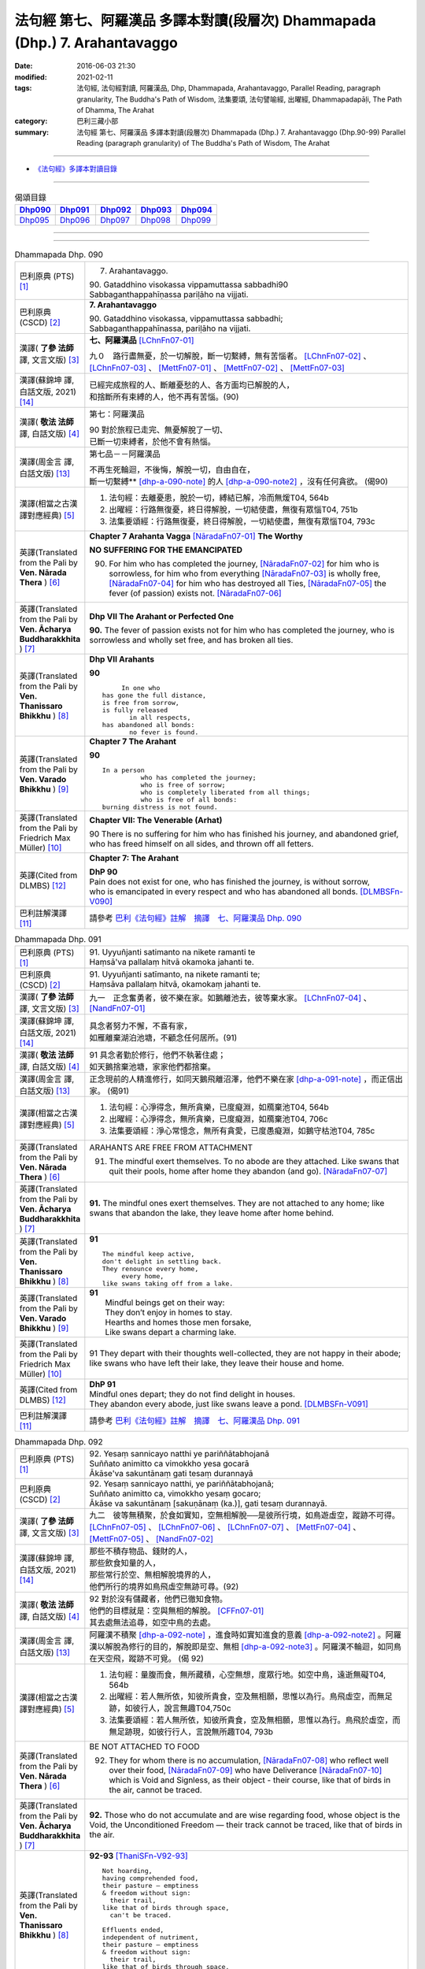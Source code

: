 ===========================================================================
法句經 第七、阿羅漢品 多譯本對讀(段層次) Dhammapada (Dhp.) 7. Arahantavaggo
===========================================================================

:date: 2016-06-03 21:30
:modified: 2021-02-11
:tags: 法句經, 法句經對讀, 阿羅漢品, Dhp, Dhammapada, Arahantavaggo, 
       Parallel Reading, paragraph granularity, The Buddha's Path of Wisdom,
       法集要頌, 法句譬喻經, 出曜經, Dhammapadapāḷi, The Path of Dhamma, The Arahat
:category: 巴利三藏小部
:summary: 法句經 第七、阿羅漢品 多譯本對讀(段層次) Dhammapada (Dhp.) 7. Arahantavaggo
          (Dhp.90-99)
          Parallel Reading (paragraph granularity) of The Buddha's Path of Wisdom, 
          The Arahat

--------------

- `《法句經》多譯本對讀目錄 <{filename}dhp-contrast-reading%zh.rst>`__

--------------

.. list-table:: 偈頌目錄
   :widths: 2 2 2 2 2
   :header-rows: 1

   * - Dhp090_
     - Dhp091_
     - Dhp092_
     - Dhp093_
     - Dhp094_

   * - Dhp095_
     - Dhp096_
     - Dhp097_
     - Dhp098_
     - Dhp099_

--------------

.. raw:: html 

  本對讀包含下列數個版本，請自行勾選欲對讀之版本
  （感恩 <strong><a href="https://siongui.github.io/zh/pages/siong-ui-te.html">Siong-Ui Te 師兄</a></strong>
  提供程式支援）：
  
  <div id="option-contrast-reading"></div>

--------------

.. _Dhp090:

.. list-table:: Dhammapada Dhp. 090
   :widths: 15 75
   :header-rows: 0
   :class: contrast-reading-table

   * - 巴利原典 (PTS) [1]_
     - 7. Arahantavaggo. 
 
       | 90. Gataddhino visokassa vippamuttassa sabbadhi90
       | Sabbaganthappahīṇassa pariḷāho na vijjati.

   * - 巴利原典 (CSCD) [2]_
     - **7. Arahantavaggo**

       | 90. Gataddhino  visokassa, vippamuttassa sabbadhi;
       | Sabbaganthappahīnassa, pariḷāho na vijjati.

   * - 漢譯( **了參 法師** 譯, 文言文版) [3]_
     - **七、阿羅漢品** [LChnFn07-01]_ 

       九０　路行盡無憂，於一切解脫，斷一切繫縛，無有苦惱者。 [LChnFn07-02]_ 、 [LChnFn07-03]_ 、 [MettFn07-01]_ 、 [MettFn07-02]_ 、 [MettFn07-03]_

   * - 漢譯(蘇錦坤 譯, 白話文版, 2021) [14]_
     - | 已經完成旅程的人、斷離憂愁的人、各方面均已解脫的人，
       | 和捨斷所有束縛的人，他不再有苦惱。(90)

   * - 漢譯( **敬法 法師** 譯, 白話文版) [4]_
     - 第七：阿羅漢品

       | 90 對於旅程已走完、無憂解脫了一切、
       | 已斷一切束縛者，於他不會有熱惱。

   * - 漢譯(周金言 譯, 白話文版) [13]_
     - 第七品－－阿羅漢品

       | 不再生死輪迴，不後悔，解脫一切，自由自在，
       | 斷一切繫縛** [dhp-a-090-note]_ 的人 [dhp-a-090-note2]_ ，沒有任何貪欲。 (偈90)

   * - 漢譯(相當之古漢譯對應經典) [5]_
     - 1. 法句經：去離憂患，脫於一切，縛結已解，冷而無煖T04, 564b
       2. 出曜經：行路無復憂，終日得解脫，一切結使盡，無復有眾惱T04, 751b
       3. 法集要頌經：行路無復憂，終日得解脫，一切結使盡，無復有眾惱T04, 793c

   * - 英譯(Translated from the Pali by **Ven. Nārada Thera** ) [6]_
     - **Chapter 7 Arahanta Vagga** [NāradaFn07-01]_  **The Worthy**

       **NO SUFFERING FOR THE EMANCIPATED**

       90. For him who has completed the journey, [NāradaFn07-02]_ for him who is sorrowless, for him who from everything [NāradaFn07-03]_ is wholly free, [NāradaFn07-04]_ for him who has destroyed all Ties, [NāradaFn07-05]_ the fever (of passion) exists not. [NāradaFn07-06]_ 

   * - 英譯(Translated from the Pali by **Ven. Ācharya Buddharakkhita** ) [7]_
     - **Dhp VII The Arahant or Perfected One**

       **90.** The fever of passion exists not for him who has completed the journey, who is sorrowless and wholly set free, and has broken all ties.

   * - 英譯(Translated from the Pali by **Ven. Thanissaro Bhikkhu** ) [8]_
     - **Dhp VII Arahants**

       **90** 
       ::

              In one who
         has gone the full distance,
         is free from sorrow,
         is fully released
                in all respects,
         has abandoned all bonds:
                no fever is found.

   * - 英譯(Translated from the Pali by **Ven. Varado Bhikkhu** ) [9]_
     - **Chapter 7 The Arahant**

       **90** 
       ::

         In a person 
                   who has completed the journey;  
                   who is free of sorrow;  
                   who is completely liberated from all things;  
                   who is free of all bonds: 
         burning distress is not found.
     
   * - 英譯(Translated from the Pali by Friedrich Max Müller) [10]_
     - **Chapter VII: The Venerable (Arhat)**

       90 There is no suffering for him who has finished his journey, and abandoned grief, who has freed himself on all sides, and thrown off all fetters.

   * - 英譯(Cited from DLMBS) [12]_
     - **Chapter 7: The Arahant**

       | **DhP 90** 
       | Pain does not exist for one, who has finished the journey, is without sorrow, 
       | who is emancipated in every respect and who has abandoned all bonds. [DLMBSFn-V090]_

   * - 巴利註解漢譯 [11]_
     - 請參考 `巴利《法句經》註解　摘譯　七、阿羅漢品 Dhp. 090 <{filename}../dhA/dhA-chap07%zh.rst#dhp090>`__

.. _Dhp091:

.. list-table:: Dhammapada Dhp. 091
   :widths: 15 75
   :header-rows: 0
   :class: contrast-reading-table

   * - 巴利原典 (PTS) [1]_
     - | 91. Uyyuñjanti satimanto na nikete ramanti te
       | Haṃsā'va pallalaṃ hitvā okamoka jahanti te. 

   * - 巴利原典 (CSCD) [2]_
     - | 91. Uyyuñjanti  satīmanto, na nikete ramanti te;
       | Haṃsāva pallalaṃ hitvā, okamokaṃ jahanti te.

   * - 漢譯( **了參 法師** 譯, 文言文版) [3]_
     - 九一　正念奮勇者，彼不樂在家。如鵝離池去，彼等棄水家。 [LChnFn07-04]_ 、 [NandFn07-01]_

   * - 漢譯(蘇錦坤 譯, 白話文版, 2021) [14]_
     - | 具念者努力不懈，不喜有家，
       | 如雁離棄湖泊池塘，不顧念任何居所。(91)

   * - 漢譯( **敬法 法師** 譯, 白話文版) [4]_
     - | 91 具念者勤於修行，他們不執著住處；
       | 如天鵝捨棄池塘，家家他們都捨棄。

   * - 漢譯(周金言 譯, 白話文版) [13]_
     - 正念現前的人精進修行，如同天鵝飛離沼澤，他們不樂在家 [dhp-a-091-note]_ ，而正信出家。 (偈91)

   * - 漢譯(相當之古漢譯對應經典) [5]_
     - 1. 法句經：心淨得念，無所貪樂，已度癡淵，如鴈棄池T04, 564b
       2. 出曜經：心淨得念，無所貪樂，已度癡淵，如鴈棄池T04, 706c
       3. 法集要頌經：淨心常憶念，無所有貪愛，已度愚癡淵，如鵝守枯池T04, 785c

   * - 英譯(Translated from the Pali by **Ven. Nārada Thera** ) [6]_
     - ARAHANTS ARE FREE FROM ATTACHMENT
       
       91. The mindful exert themselves. To no abode are they attached. Like swans that quit their pools, home after home they abandon (and go). [NāradaFn07-07]_

   * - 英譯(Translated from the Pali by **Ven. Ācharya Buddharakkhita** ) [7]_
     - **91.** The mindful ones exert themselves. They are not attached to any home; like swans that abandon the lake, they leave home after home behind.

   * - 英譯(Translated from the Pali by **Ven. Thanissaro Bhikkhu** ) [8]_
     - **91** 
       ::

        The mindful keep active,
        don't delight in settling back.
        They renounce every home,
             every home,
        like swans taking off from a lake.

   * - 英譯(Translated from the Pali by **Ven. Varado Bhikkhu** ) [9]_
     - | **91** 
       |  Mindful beings get on their way:  
       |  They don’t enjoy in homes to stay.  
       |  Hearths and homes those men forsake,  
       |  Like swans depart a charming lake.
     
   * - 英譯(Translated from the Pali by Friedrich Max Müller) [10]_
     - 91 They depart with their thoughts well-collected, they are not happy in their abode; like swans who have left their lake, they leave their house and home.

   * - 英譯(Cited from DLMBS) [12]_
     - | **DhP 91** 
       | Mindful ones depart; they do not find delight in houses. 
       | They abandon every abode, just like swans leave a pond. [DLMBSFn-V091]_

   * - 巴利註解漢譯 [11]_
     - 請參考 `巴利《法句經》註解　摘譯　七、阿羅漢品 Dhp. 091 <{filename}../dhA/dhA-chap07%zh.rst#dhp091>`__

.. _Dhp092:

.. list-table:: Dhammapada Dhp. 092
   :widths: 15 75
   :header-rows: 0
   :class: contrast-reading-table

   * - 巴利原典 (PTS) [1]_
     - | 92. Yesaṃ sannicayo natthi ye pariññātabhojanā
       | Suññato animitto ca vimokkho yesa gocarā
       | Ākāse'va sakuntānaṃ gati tesaṃ durannayā 

   * - 巴利原典 (CSCD) [2]_
     - | 92. Yesaṃ  sannicayo natthi, ye pariññātabhojanā;
       | Suññato animitto ca, vimokkho yesaṃ gocaro;
       | Ākāse va sakuntānaṃ [sakuṇānaṃ (ka.)], gati tesaṃ durannayā.

   * - 漢譯( **了參 法師** 譯, 文言文版) [3]_
     - 九二　彼等無積聚，於食如實知，空無相解脫──是彼所行境，如鳥遊虛空，蹤跡不可得。 [LChnFn07-05]_ 、 [LChnFn07-06]_ 、 [LChnFn07-07]_ 、 [MettFn07-04]_ 、 [MettFn07-05]_ 、 [NandFn07-02]_

   * - 漢譯(蘇錦坤 譯, 白話文版, 2021) [14]_
     - | 那些不積存物品、錢財的人，
       | 那些飲食知量的人，
       | 那些常行於空、無相解脫境界的人，
       | 他們所行的境界如鳥飛虛空無跡可尋。(92)

   * - 漢譯( **敬法 法師** 譯, 白話文版) [4]_
     - | 92 對於沒有儲藏者，他們已徹知食物。
       | 他們的目標就是：空與無相的解脫。 [CFFn07-01]_
       | 其去處無法追尋，如空中鳥的去處。

   * - 漢譯(周金言 譯, 白話文版) [13]_
     - 阿羅漢不積聚 [dhp-a-092-note]_ ，進食時如實知進食的意義 [dhp-a-092-note2]_ 。阿羅漢以解脫為修行的目的，解脫即是空、無相 [dhp-a-092-note3]_ 。阿羅漢不輪迴，如同鳥在天空飛，蹤跡不可覓。 (偈 92)

   * - 漢譯(相當之古漢譯對應經典) [5]_
     - 1. 法句經：量腹而食，無所藏積，心空無想，度眾行地。如空中鳥，遠逝無礙T04, 564b
       2. 出曜經：若人無所依，知彼所貴食，空及無相願，思惟以為行。鳥飛虛空，而無足跡，如彼行人，說言無趣T04,750c
       3. 法集要頌經：若人無所依，知彼所貴食，空及無相願，思惟以為行。鳥飛於虛空，而無足跡現，如彼行行人，言說無所趣T04, 793b

   * - 英譯(Translated from the Pali by **Ven. Nārada Thera** ) [6]_
     - BE NOT ATTACHED TO FOOD

       92. They for whom there is no accumulation, [NāradaFn07-08]_ who reflect well over their food, [NāradaFn07-09]_ who have Deliverance [NāradaFn07-10]_ which is Void and Signless, as their object - their course, like that of birds in the air, cannot be traced.

   * - 英譯(Translated from the Pali by **Ven. Ācharya Buddharakkhita** ) [7]_
     - **92.** Those who do not accumulate and are wise regarding food, whose object is the Void, the Unconditioned Freedom — their track cannot be traced, like that of birds in the air.

   * - 英譯(Translated from the Pali by **Ven. Thanissaro Bhikkhu** ) [8]_
     - **92-93** [ThaniSFn-V92-93]_
       ::

        Not hoarding,
        having comprehended food,
        their pasture — emptiness
        & freedom without sign:
          their trail,
        like that of birds through space,
          can't be traced.
        
        Effluents ended,
        independent of nutriment,
        their pasture — emptiness
        & freedom without sign:
          their trail,
        like that of birds through space,
          can't be traced.

   * - 英譯(Translated from the Pali by **Ven. Varado Bhikkhu** ) [9]_
     - | **92** 
       |  Those who hoards of goods don’t keep, 
       |  Who see with wisdom what they eat,  
       |  Who focus on, in meditation,  
       |  Signless void emancipation: 
       |  Unknowable their future state,  
       |  Like birds that through the skies migrate.
     
   * - 英譯(Translated from the Pali by Friedrich Max Müller) [10]_
     - 92 Men who have no riches, who live on recognised food, who have perceived void and unconditioned freedom (Nirvana), their path is difficult to understand, like that of birds in the air.

   * - 英譯(Cited from DLMBS) [12]_
     - | **DhP 92** 
       | Those, who do not accumulate and have well understood food, 
       | whose sphere is the void emancipation without attributes - 
       | their course is difficult to find out - like the course of the birds in the sky. [DLMBSFn-V092]_

   * - 巴利註解漢譯 [11]_
     - 請參考 `巴利《法句經》註解　摘譯　七、阿羅漢品 Dhp. 092 <{filename}../dhA/dhA-chap07%zh.rst#dhp092>`__

.. _Dhp093:

.. list-table:: Dhammapada Dhp. 093
   :widths: 15 75
   :header-rows: 0
   :class: contrast-reading-table

   * - 巴利原典 (PTS) [1]_
     - | 93. Yassāsavā parikkhīṇā āhāre ca anissito
       | Suññato animitto ca vimokkho yassa gocaro
       | Ākāse'va sakuntānaṃ padaṃ tassa durannayaṃ

   * - 巴利原典 (CSCD) [2]_
     - | 93. Yassāsavā  parikkhīṇā, āhāre ca anissito;
       | Suññato animitto ca, vimokkho yassa gocaro;
       | Ākāse va sakuntānaṃ, padaṃ tassa durannayaṃ.

   * - 漢譯( **了參 法師** 譯, 文言文版) [3]_
     - 九三　彼等諸漏盡，亦不貪飲食，空無相解脫──是彼所行境，如鳥遊虛空，蹤跡不可得。 [LChnFn07-08]_ 、 [NandFn07-03]_

   * - 漢譯(蘇錦坤 譯, 白話文版, 2021) [14]_
     - | 那位於食物不貪著的人，
       | 那位諸漏已盡的人，
       | 那位常行於空、無相解脫境界的人，
       | 他所行的境界如鳥飛虛空無跡可尋。(93)

   * - 漢譯( **敬法 法師** 譯, 白話文版) [4]_
     - | 93 對於已滅盡諸漏、不依著於飲食者，
       | 他的目標是解脫，空與無相的解脫。
       | 其行道無法追尋，如空中鳥的行道。

   * - 漢譯(周金言 譯, 白話文版) [13]_
     - 阿羅漢的諸漏已盡，不執著飲食，阿羅漢以解脫為修行的目的，解脫即是空、無相。阿羅漢的行境如鳥飛過天空，無跡可尋。 (偈 93)

   * - 漢譯(相當之古漢譯對應經典) [5]_
     - 1. 法句經：世間習盡，不復仰食，虛心無患，已到脫處，譬如飛鳥，暫下輒逝T04, 564b
       2. 法集要頌經：如鳥飛虛空，而無有所礙，彼人獲無漏，空無相願定。如鳥飛虛空，而無有所礙，行人到彼岸，空無相願定T04, 793c

   * - 英譯(Translated from the Pali by **Ven. Nārada Thera** ) [6]_
     - FREE ARE THE UNDEFILED ONES

       93. He whose corruptions are destroyed, he who is not attached to food, he who has Deliverance, which is Void and Signless, as his object - his path, like that of birds in the air, cannot be traced.

   * - 英譯(Translated from the Pali by **Ven. Ācharya Buddharakkhita** ) [7]_
     - **93.** He whose cankers are destroyed and who is not attached to food, whose object is the Void, the Unconditioned Freedom — his path cannot be traced, like that of birds in the air.

   * - 英譯(Translated from the Pali by **Ven. Thanissaro Bhikkhu** ) [8]_
     - **92-93** [ThaniSFn-V92-93]_
       ::

        Not hoarding,
        having comprehended food,
        their pasture — emptiness
        & freedom without sign:
          their trail,
        like that of birds through space,
          can't be traced.
        
        Effluents ended,
        independent of nutriment,
        their pasture — emptiness
        & freedom without sign:
          their trail,
        like that of birds through space,
          can't be traced.

   * - 英譯(Translated from the Pali by **Ven. Varado Bhikkhu** ) [9]_
     - | **93** 
       |  Those who do not cling to food, 
       |  The taints of whom are all removed, 
       |  Who focus on, in meditation,  
       |  Signless void emancipation: 
       |  Their final path is hard to spy 
       |  As that in space on which birds fly.
     
   * - 英譯(Translated from the Pali by Friedrich Max Müller) [10]_
     - 93 He whose appetites are stilled, who is not absorbed in enjoyment, who has perceived void and unconditioned freedom (Nirvana), his path is difficult to understand, like that of birds in the air.

   * - 英譯(Cited from DLMBS) [12]_
     - | **DhP 93** 
       | Whose taints are completely removed, who is not attached to food, 
       | whose sphere is the void emancipation without attributes - 
       | his course is difficult to find out - like the path of the birds in the sky. [DLMBSFn-V093]_

   * - 巴利註解漢譯 [11]_
     - 請參考 `巴利《法句經》註解　摘譯　七、阿羅漢品 Dhp. 093 <{filename}../dhA/dhA-chap07%zh.rst#dhp093>`__

.. _Dhp094:

.. list-table:: Dhammapada Dhp. 094
   :widths: 15 75
   :header-rows: 0
   :class: contrast-reading-table

   * - 巴利原典 (PTS) [1]_
     - | 94. Yassindriyāni samathaṃ gatāni assā yathā sārathinā sudantā
       | Pahīṇamānassa anāsavassa
       | Devā'pi tassa pihayanti tādino. 

   * - 巴利原典 (CSCD) [2]_
     - | 94. Yassindriyāni samathaṅgatāni [samathaṃ gatāni (sī. pī.)], assā yathā sārathinā sudantā;
       | Pahīnamānassa anāsavassa, devāpi tassa pihayanti tādino.

   * - 漢譯( **了參 法師** 譯, 文言文版) [3]_
     - 九四　彼諸根寂靜，如御者調馬，離我慢無漏，為天人所慕。 [MettFn07-06]_

   * - 漢譯(蘇錦坤 譯, 白話文版, 2021) [14]_
     - | 他的諸根寂靜，如被御者調伏的馬，捨斷我慢、已得漏盡，為天所敬欽羨。(94)

   * - 漢譯( **敬法 法師** 譯, 白話文版) [4]_
     - | 94 他的諸根已達到平靜，就像馴馬師馴服的馬，
       | 他已斷除我慢及無漏，神也喜愛如如不動者。 [CFFn07-02]_

   * - 漢譯(周金言 譯, 白話文版) [13]_
     - 諸根寂靜的人，如善御者馴服的馬匹；沒有我慢和欲漏的人，諸天也仰慕。 (偈 94)

   * - 漢譯(相當之古漢譯對應經典) [5]_
     - 1. 法句經：制根從正，如馬調御，捨憍慢習，為天所敬T04, 564b7
       2. 法句經：從是往定，如馬調御，斷恚無漏，是受天樂T04, 570c
       3. 出曜經：從是住定，如馬調御，斷恚無漏，是受天樂T04, 711b
       4. 法集要頌經：從是得住定，如馬善調御，斷恚獲無漏，如馬能自調，棄惡至平坦，後受生天樂T04, 786c

       | 5. 佛說孛經抄：攝意從正，如馬調御，無憍慢習，天人所敬T17, 732b
       | 6. 大智度論：人守護六情，如好馬善調，如是實智人，諸天所敬視T25, 81b

   * - 英譯(Translated from the Pali by **Ven. Nārada Thera** ) [6]_
     - THE SENSE-CONTROLLED ARE DEAR TO ALL

       94. He whose senses are subdued, like steeds well-trained by a charioteer, he whose pride is destroyed and is free from the corruptions - such a steadfast one even the gods hold dear.

   * - 英譯(Translated from the Pali by **Ven. Ācharya Buddharakkhita** ) [7]_
     - **94.** Even the gods hold dear the wise one, whose senses are subdued like horses well trained by a charioteer, whose pride is destroyed and who is free from the cankers.

   * - 英譯(Translated from the Pali by **Ven. Thanissaro Bhikkhu** ) [8]_
     - **94-96** [ThaniSFn-V94]_ , [ThaniSFn-V95]_
       ::

        He whose senses are steadied
          like stallions
        well-trained by the charioteer,
        his conceit abandoned,
          free of effluent,
          Such:
        even devas adore him.
        
        Like the earth, he doesn't react —
          cultured,
          Such,
        like Indra's pillar,
        like a lake free of mud.
        For him
             — Such —
        there's no traveling on.
        
        Calm is his mind,
        calm his speech
          & his deed:
        one who's released through right knowing,
          pacified,
          Such.

   * - 英譯(Translated from the Pali by **Ven. Varado Bhikkhu** ) [9]_
     - | **94** 
       |  One who has calmed his faculties - like a charioteer his well-trained horses - and who has abandoned the presumption of a ‘me’, and who is free of the asavas, even the devas adore him.
     
   * - 英譯(Translated from the Pali by Friedrich Max Müller) [10]_
     - 94 The gods even envy him whose senses, like horses well broken in by the driver, have been subdued, who is free from pride, and free from appetites.

   * - 英譯(Cited from DLMBS) [12]_
     - | **DhP 94** 
       | Whose senses are quieted, just like horses well tamed by the charioteer, 
       | even the gods do envy such one, who has abandoned pride and is free from taints. [DLMBSFn-V094]_

   * - 巴利註解漢譯 [11]_
     - 請參考 `巴利《法句經》註解　摘譯　七、阿羅漢品 Dhp. 094 <{filename}../dhA/dhA-chap07%zh.rst#dhp094>`__

.. _Dhp095:

.. list-table:: Dhammapada Dhp. 095
   :widths: 15 75
   :header-rows: 0
   :class: contrast-reading-table

   * - 巴利原典 (PTS) [1]_
     - | 95. Paṭhavisamo no virujjhati indakhīlūpamo tādi subbato
       | Rahado'va apetakaddamo saṃsārā na bhavanti tādino. 

   * - 巴利原典 (CSCD) [2]_
     - | 95. Pathavisamo no virujjhati, indakhilupamo [indakhīlūpamo (sī. syā. ka.)] tādi subbato;
       | Rahadova apetakaddamo, saṃsārā na bhavanti tādino.

   * - 漢譯( **了參 法師** 譯, 文言文版) [3]_
     - 九五　彼已無憤恨，猶如於大地，彼虔誠堅固，如因陀揭羅，如無污泥池，是人無輪迴。 [LChnFn07-09]_ 、 [LChnFn07-10]_ 、 [MettFn07-07]_ 、 [MettFn07-08]_

   * - 漢譯(蘇錦坤 譯, 白話文版, 2021) [14]_
     - | 他這樣的賢人，如大地一般不懷敵意，堅固如因陀羅石柱，
       | 如沒有污泥的湖泊，他已不再輪迴生死。(95)

   * - 漢譯( **敬法 法師** 譯, 白話文版) [4]_
     - | 95 如如不動善修者如門柱，他猶如大地不會被激怒，
       | 他就像沒有淤泥的水池，如如不動者不再有輪迴。

   * - 漢譯(周金言 譯, 白話文版) [13]_
     - 阿羅漢猶如大地，耐心具足，若受人刺激，也不憤怒；阿羅漢虔誠堅定，一如因陀揭羅 [dhp-a-095-note]_ ；阿羅漢內心安祥清淨，如無污泥的池塘，不再生死輪迴。 (偈 95)

   * - 漢譯(相當之古漢譯對應經典) [5]_
     - 1. 法句經：不怒如地，不動如山，真人無垢，生死世絕T04, 564b
       2. 法句經：受辱心如地，行忍如門閾，淨如水無垢，生盡無彼受T04, 573c
       3. 出曜經：忍心如地，不動如安，澄如清泉，智者無亂T04, 708b
       4. 法集要頌經：忍心如大地，不動如虛空，聞法喻金剛，獲味免輪迴T04, 785c

       | 5. 瑜伽師地論：智者如空無染污，不動猶如天帝幢，如泛清涼盈滿池，不樂淤泥生死海T30, 382b

   * - 英譯(Translated from the Pali by **Ven. Nārada Thera** ) [6]_
     - LIKE THE EARTH ARAHANTS RESENT NOT

       95. Like the earth a balanced and well-disciplined person resents not. He is comparable to an Indakhīla. [NāradaFn07-11]_ Like a pool unsullied by mud, is he; to such a balanced one [NāradaFn07-12]_ life's wanderings do not arise. [NāradaFn07-13]_

   * - 英譯(Translated from the Pali by **Ven. Ācharya Buddharakkhita** ) [7]_
     - **95.** There is no more worldly existence for the wise one who, like the earth, resents nothing, who is firm as a high pillar and as pure as a deep pool free from mud.

   * - 英譯(Translated from the Pali by **Ven. Thanissaro Bhikkhu** ) [8]_
     - **94-96** [ThaniSFn-V94]_ , [ThaniSFn-V95]_
       ::

        He whose senses are steadied
          like stallions
        well-trained by the charioteer,
        his conceit abandoned,
          free of effluent,
          Such:
        even devas adore him.
        
        Like the earth, he doesn't react —
          cultured,
          Such,
        like Indra's pillar,
        like a lake free of mud.
        For him
             — Such —
        there's no traveling on.
        
        Calm is his mind,
        calm his speech
          & his deed:
        one who's released through right knowing,
          pacified,
          Such.

   * - 英譯(Translated from the Pali by **Ven. Varado Bhikkhu** ) [9]_
     - | **95** 
       |  For someone as hard to offend as the earth, as firm in his spiritual vows as a rock, as free of dirt as a lake, there is no more wandering in samsara.
     
   * - 英譯(Translated from the Pali by Friedrich Max Müller) [10]_
     - 95 Such a one who does his duty is tolerant like the earth, like Indra's bolt; he is like a lake without mud; no new births are in store for him.

   * - 英譯(Cited from DLMBS) [12]_
     - | **DhP 95** 
       | Such a one, who is not obstructed, just like the earth, who is similar to the Indra's stake, who is virtuous, 
       | who is like a lake without mud - for such a one there is no more round of rebirth. [DLMBSFn-V095]_

   * - 巴利註解漢譯 [11]_
     - 請參考 `巴利《法句經》註解　摘譯　七、阿羅漢品 Dhp. 095 <{filename}../dhA/dhA-chap07%zh.rst#dhp095>`__

.. _Dhp096:

.. list-table:: Dhammapada Dhp. 096
   :widths: 15 75
   :header-rows: 0
   :class: contrast-reading-table

   * - 巴利原典 (PTS) [1]_
     - | 96. Santaṃ tassa manaṃ hoti santā vācā ca kamma ca
       | Sammadaññā vimuttassa upasantassa tādino. 

   * - 巴利原典 (CSCD) [2]_
     - | 96. Santaṃ  tassa manaṃ hoti, santā vācā ca kamma ca;
       | Sammadaññā vimuttassa, upasantassa tādino.

   * - 漢譯( **了參 法師** 譯, 文言文版) [3]_
     - 九六　彼人心寂靜，語與業寂靜，正智而解脫，如是得安穩。 [NandFn07-04]_

   * - 漢譯(蘇錦坤 譯, 白話文版, 2021) [14]_
     - | 這樣的依正智而解脫者、寂止者，
       | 他的身口意都已寂靜。(96)

   * - 漢譯( **敬法 法師** 譯, 白話文版) [4]_
     - | 96 透過正慧而解脫、寂靜如如不動者，
       | 他的意是寧靜的，其語與身亦寧靜。

   * - 漢譯(周金言 譯, 白話文版) [13]_
     - 阿羅漢的身口意清淨；阿羅漢智慧具足，究竟解脫，究境寂靜，不受生命中的得失左右。 (偈 96)

   * - 漢譯(相當之古漢譯對應經典) [5]_
     - 1. 法句經：心已休息，言行亦止，從正解脫，寂然歸滅T04, 564b
       2. 法句譬喻經：心已休息，言行亦止，從正解脫，寂然歸滅T04, 588c
       3. 出曜經：息則致歡喜，身口意相應，以得等解脫，比丘息意快。一切諸結盡，無復有塵勞T04, 763a
       4. 法集要頌經：自則致歡喜，身口意相應，以得等解脫，苾芻息意快，一切諸結盡，無復有塵勞T04, 796a

   * - 英譯(Translated from the Pali by **Ven. Nārada Thera** ) [6]_
     - CALM ARE THE PEACEFUL

       96. Calm is his mind, calm is his speech, calm is his action, who, rightly knowing, is wholly freed, [NāradaFn07-14]_ perfectly peaceful, [NāradaFn07-15]_ and equipoised.

   * - 英譯(Translated from the Pali by **Ven. Ācharya Buddharakkhita** ) [7]_
     - **96.** Calm is his thought, calm his speech, and calm his deed, who, truly knowing, is wholly freed, perfectly tranquil and wise.

   * - 英譯(Translated from the Pali by **Ven. Thanissaro Bhikkhu** ) [8]_
     - **94-96** [ThaniSFn-V94]_ , [ThaniSFn-V95]_
       ::

        He whose senses are steadied
          like stallions
        well-trained by the charioteer,
        his conceit abandoned,
          free of effluent,
          Such:
        even devas adore him.
        
        Like the earth, he doesn't react —
          cultured,
          Such,
        like Indra's pillar,
        like a lake free of mud.
        For him
             — Such —
        there's no traveling on.
        
        Calm is his mind,
        calm his speech
          & his deed:
        one who's released through right knowing,
          pacified,
          Such.

   * - 英譯(Translated from the Pali by **Ven. Varado Bhikkhu** ) [9]_
     - **96** 
       ::

         Those who are 
                   peaceful in mind; 
                   peaceful in speech; 
                   peaceful in conduct;  
                   freed through perfect insight:  
         such ones are utterly peaceful.
     
   * - 英譯(Translated from the Pali by Friedrich Max Müller) [10]_
     - 96 His thought is quiet, quiet are his word and deed, when he has obtained freedom by true knowledge, when he has thus become a quiet man.

   * - 英譯(Cited from DLMBS) [12]_
     - | **DhP 96** 
       | Peaceful is his mind; peaceful are his speech and deeds – 
       | of such a one, who is freed by the right knowledge and tranquil. [DLMBSFn-V096]_

   * - 巴利註解漢譯 [11]_
     - 請參考 `巴利《法句經》註解　摘譯　七、阿羅漢品 Dhp. 096 <{filename}../dhA/dhA-chap07%zh.rst#dhp096>`__

.. _Dhp097:

.. list-table:: Dhammapada Dhp. 097
   :widths: 15 75
   :header-rows: 0
   :class: contrast-reading-table

   * - 巴利原典 (PTS) [1]_
     - | 97. Assaddho akataññū ca sandhicchedo ca yo naro
       | Hatāvakāso vantāso sa ve uttamaporiso. 

   * - 巴利原典 (CSCD) [2]_
     - | 97. Assaddho akataññū ca, sandhicchedo ca yo naro;
       | Hatāvakāso vantāso, sa ve uttamaporiso.

   * - 漢譯( **了參 法師** 譯, 文言文版) [3]_
     - 九七　無信知無為，斷繫因永謝，棄捨於貪欲，真實無上士。 [LChnFn07-11]_ 、 [LChnFn07-12]_ 、 [LChnFn07-13]_ 、 [MettFn07-09]_ 、 [MettFn07-10]_ 、 [NandFn07-05]_

   * - 漢譯(蘇錦坤 譯, 白話文版, 2021) [14]_
     - | 不盲信、知涅槃，斷除繫縛、斬斷一切未來有的因、
       | 斷除一切期望的人，他是至高無上的人。(97)

   * - 漢譯( **敬法 法師** 譯, 白話文版) [4]_
     - | 97 不盲信及知無為、斷除了繫縛的人，
       | 不再造業已除欲，他的確是至上人。

   * - 漢譯(周金言 譯, 白話文版) [13]_
     - 阿羅漢自證涅槃而不輕信；阿羅漢不再生死輪迴，不再造業，斷除所有的貪欲；阿羅漢是無上士。 (偈 97)

   * - 漢譯(相當之古漢譯對應經典) [5]_
     - 1. 法句經：棄欲無着，缺三界障，婬意已絕，是謂上人T04, 564b
       2. 法句譬喻經：棄欲無著，缺三界障，婬意已絕，是謂上人T04, 588c
       3. 出曜經：無信無反復，穿牆而盜竊，斷彼希望意，是名為勇士T04,750c
       4. 法集要頌經：無信無反復，穿牆而盜竊，斷彼希望思，是名為勇士T04,793b

       | 5. 集論：不信不知恩，斷密無容處，恒食人所吐，是最上丈夫T31,694a
       | 6. 雜集論：不信不知恩，斷密無容處，恒食人所吐，是最上丈夫T31, 773b
       | 7. 成實論：知不作者，不信者等，是名上人。T32, 245c

   * - 英譯(Translated from the Pali by **Ven. Nārada Thera** ) [6]_
     - NOBLE IS HE WHO IS NOT CREDULOUS

       97. [NāradaFn07-16]_ The man who is not credulous, [NāradaFn07-17]_ who understands the Uncreate [NāradaFn07-18]_ (Nibbāna), who has cut off the links, [NāradaFn07-19]_ who has put an end to occasion [NāradaFn07-20]_ (of good and evil), who has eschewed [NāradaFn07-21]_ all desires, [NāradaFn07-22]_ he indeed, is a supreme man.

   * - 英譯(Translated from the Pali by **Ven. Ācharya Buddharakkhita** ) [7]_
     - **97.** The man who is without blind faith, who knows the Uncreated, who has severed all links, destroyed all causes (for karma, good and evil), and thrown out all desires — he, truly, is the most excellent of men. [BudRkFn-v97]_

   * - 英譯(Translated from the Pali by **Ven. Thanissaro Bhikkhu** ) [8]_
     - **97** [ThaniSFn-V97]_  
       ::

                 The man
             faithless / beyond conviction
          ungrateful / knowing the Unmade
             a burglar / who has severed connections
             who's destroyed   
          his chances / conditions
        who eats vomit: / has disgorged expectations:
             the ultimate person.

   * - 英譯(Translated from the Pali by **Ven. Varado Bhikkhu** ) [9]_
     - **97** 
       ::

         A person  
                   who is not credulous; 
                   who knows the unconditioned;  
                   who has broken all fetters; 
                   who has destroyed the possibility of rebirth; 
                   who has eliminated passion; 
         is the greatest of persons.
     
   * - 英譯(Translated from the Pali by Friedrich Max Müller) [10]_
     - 97 The man who is free from credulity, but knows the uncreated, who has cut all ties, removed all temptations, renounced all desires, he is the greatest of men.

   * - 英譯(Cited from DLMBS) [12]_
     - | **DhP 97** 
       | A man who is not blindly trusting, who knows the Nirvana, who has broken the connections, 
       | who has cut off the opportunities and who has given up all wishes - he is a greatest person indeed. [DLMBSFn-V097]_

   * - 巴利註解漢譯 [11]_
     - 請參考 `巴利《法句經》註解　摘譯　七、阿羅漢品 Dhp. 097 <{filename}../dhA/dhA-chap07%zh.rst#dhp097>`__

.. _Dhp098:

.. list-table:: Dhammapada Dhp. 098
   :widths: 15 75
   :header-rows: 0
   :class: contrast-reading-table

   * - 巴利原典 (PTS) [1]_
     - | 98. Gāme vā yadi vā raññe ninne vā yadi vā thale
       | Yatthārahanto viharanti taṃ bhūviṃ rāmaṇeyyakaṃ.

   * - 巴利原典 (CSCD) [2]_
     - | 98. Gāme vā yadi vāraññe, ninne vā yadi vā thale;
       | Yattha arahanto viharanti, taṃ bhūmirāmaṇeyyakaṃ.

   * - 漢譯( **了參 法師** 譯, 文言文版) [3]_
     - 九八　於村落林間，平地或丘陵，何處有羅漢，彼地即可慶。 [LChnFn07-14]_ 、 [MettFn07-11]_

   * - 漢譯(蘇錦坤 譯, 白話文版, 2021) [14]_
     - | (無論是)在村莊或阿蘭若，在溪谷或高地，
       | 阿羅漢所居之處，總是愉悅可意。(98)

   * - 漢譯( **敬法 法師** 譯, 白話文版) [4]_
     - | 98 在村子或森林裡，在山谷或在山上，
       | 阿羅漢所住之處，其地都令人愉悅。

   * - 漢譯(周金言 譯, 白話文版) [13]_
     - 不管是村落或林間，平地或丘陵，阿羅漢居住的地方，一切安樂。 (偈 98)

   * - 漢譯(相當之古漢譯對應經典) [5]_
     - 1. 法句經：在聚若野，平地高岸，應真所過，莫不蒙祐T04, 564b
       2. 法句譬喻經：若聚若野，平地高岸，應真所過，莫不蒙祐T04, 588c
       3. 出曜經：在林閑靜，高岸平地，應真所過，莫不蒙祐T04, 750a

       | 4. 有部毘奈耶：若村若林中，若高若下處，眾僧居住者，令生愛樂心T23, 666a
       | 5. 有部毘奈耶：若村若林中，若高若下處，僧伽居住者，令生愛樂心T23, 755b

   * - 英譯(Translated from the Pali by **Ven. Nārada Thera** ) [6]_
     - DELIGHTFUL IS THE SPOT WHERE ARAHANTS DWELL

       98. Whether in village or in forest in vale or on hill, [NāradaFn07-23]_ wherever Arahants dwell - delightful, indeed, is that spot. 

   * - 英譯(Translated from the Pali by **Ven. Ācharya Buddharakkhita** ) [7]_
     - **98.** Inspiring, indeed, is that place where Arahants dwell, be it a village, a forest, a vale, or a hill.

   * - 英譯(Translated from the Pali by **Ven. Thanissaro Bhikkhu** ) [8]_
     - **98** 
       ::

        In village or wilds,
        valley, plateau:
        that place is delightful
        where arahants dwell.

   * - 英譯(Translated from the Pali by **Ven. Varado Bhikkhu** ) [9]_
     - | **98** 
       |  Wherever an arahant chooses to stay,  
       |  High on a mountain, or down on the plain, 
       |  Whether in village or quiet forestation,  
       |  Delightful indeed is that lovely location.
     
   * - 英譯(Translated from the Pali by Friedrich Max Müller) [10]_
     - 98 In a hamlet or in a forest, in the deep water or on the dry land, wherever venerable persons (Arhanta) dwell, that place is delightful.

   * - 英譯(Cited from DLMBS) [12]_
     - | **DhP 98** 
       | In the village or in the forest, in the valley or on the hill - 
       | wherever Arahants live, that place is pleasant. [DLMBSFn-V098]_

   * - 巴利註解漢譯 [11]_
     - 請參考 `巴利《法句經》註解　摘譯　七、阿羅漢品 Dhp. 098 <{filename}../dhA/dhA-chap07%zh.rst#dhp098>`__

.. _Dhp099:

.. list-table:: Dhammapada Dhp. 099
   :widths: 15 75
   :header-rows: 0
   :class: contrast-reading-table

   * - 巴利原典 (PTS) [1]_
     - | 99. Ramaṇīyāni araññāni yattha na ramatī jano
       | Vītarāgā ramissanti na te kāmagavesino. 
       | 

       Arahantavaggo sattamo. 

   * - 巴利原典 (CSCD) [2]_
     - | 99. Ramaṇīyāni  araññāni, yattha na ramatī jano;
       | Vītarāgā ramissanti, na te kāmagavesino.
       | 

       **Arahantavaggo sattamo niṭṭhito.**

   * - 漢譯( **了參 法師** 譯, 文言文版) [3]_
     - 九九　林野甚可樂；世人所不樂；彼喜離欲樂，不求諸欲樂。 [NandFn07-06]_

       **阿羅漢品第七竟**

   * - 漢譯(蘇錦坤 譯, 白話文版, 2021) [14]_
     - | 阿蘭若是個快樂的地方，但是眾人卻不以為樂，
       | 而離欲者將會樂居此處，因他們不是尋求貪欲者。(99)

   * - 漢譯( **敬法 法師** 譯, 白話文版) [4]_
     - | 99 森林是令人愉悅之地，凡夫俗子卻不喜愛它；
       | 無欲之人才喜愛森林，因為他們不是尋欲者。
       | 

       **阿羅漢品第七完畢**

   * - 漢譯(周金言 譯, 白話文版) [13]_
     - 林野寂靜處，世人所不愛；阿羅漢遠離欲樂，歡喜安住林野寂靜處。 (偈 99)

   * - 漢譯(相當之古漢譯對應經典) [5]_
     - 1. 法句經：彼樂空閑，眾人不能，快哉無婬，無所欲求T04, 564b
       2. 法句譬喻經：彼樂空閑，眾人不能，快哉無婬，無所欲求T04, 588c
       3. 出曜經：空閑甚可樂，然人不樂彼，無欲常居之，非欲之所處T04,749c
       4. 法集要頌經：空閑甚可樂，然人不樂彼，無欲常居之，非欲之所處T04, 793b

   * - 英譯(Translated from the Pali by **Ven. Nārada Thera** ) [6]_
     - DELIGHTFUL ARE THE FORESTS TO THE PASSIONLESS

       99. Delightful are the forests where worldlings delight not; the passionless [NāradaFn07-24]_ will rejoice (therein), (for) they seek no sensual pleasures.

   * - 英譯(Translated from the Pali by **Ven. Ācharya Buddharakkhita** ) [7]_
     - **99.** Inspiring are the forests in which worldlings find no pleasure. There the passionless will rejoice, for they seek no sensual pleasures.

   * - 英譯(Translated from the Pali by **Ven. Thanissaro Bhikkhu** ) [8]_
     - **99** 
       ::

        Delightful wilds
        where the crowds don't delight,
        those free from passion
          delight,
        for they're not searching
        for sensual pleasures.

   * - 英譯(Translated from the Pali by **Ven. Varado Bhikkhu** ) [9]_
     - | **99** 
       |  Delightful indeed is that wild forestation  
       |  Where commonplace people find no titillation. 
       |  There, passionless men find a quiet delectation,  
       |  For they are not thirsting for sense stimulation.
     
   * - 英譯(Translated from the Pali by Friedrich Max Müller) [10]_
     - 99 Forests are delightful; where the world finds no delight, there the passionless will find delight, for they look not for pleasures.

   * - 英譯(Cited from DLMBS) [12]_
     - | **DhP 99** 
       | Delightful are the forests, where the crowd doesn't find delight. 
       | Those free of passion will find delight there. They are not seeking pleasures. [DLMBSFn-V099]_

   * - 巴利註解漢譯 [11]_
     - 請參考 `巴利《法句經》註解　摘譯　七、阿羅漢品 Dhp. 099 <{filename}../dhA/dhA-chap07%zh.rst#dhp099>`__

--------------

備註：
------

.. [1] 〔註001〕　 `巴利原典 (PTS) Dhammapadapāḷi <Dhp-PTS.html>`__ 乃參考 `Access to Insight <http://www.accesstoinsight.org/>`__ → `Tipitaka <http://www.accesstoinsight.org/tipitaka/index.html>`__ : → `Dhp <http://www.accesstoinsight.org/tipitaka/kn/dhp/index.html>`__ → `{Dhp 1-20} <http://www.accesstoinsight.org/tipitaka/sltp/Dhp_utf8.html#v.1>`__ ( `Dhp <http://www.accesstoinsight.org/tipitaka/sltp/Dhp_utf8.html>`__ ; `Dhp 21-32 <http://www.accesstoinsight.org/tipitaka/sltp/Dhp_utf8.html#v.21>`__ ; `Dhp 33-43 <http://www.accesstoinsight.org/tipitaka/sltp/Dhp_utf8.html#v.33>`__ , etc..）

.. [2] 〔註002〕　 `巴利原典 (CSCD) Dhammapadapāḷi 乃參考 `【國際內觀中心】(Vipassana Meditation <http://www.dhamma.org/>`__ (As Taught By S.N. Goenka in the tradition of Sayagyi U Ba Khin)所發行之《第六次結集》(巴利大藏經) CSCD ( `Chaṭṭha Saṅgāyana <http://www.tipitaka.org/chattha>`__ CD)。網路版原始出處(original)請參考： `The Pāḷi Tipitaka (http://www.tipitaka.org/) <http://www.tipitaka.org/>`__ (請於左邊選單“Tipiṭaka Scripts”中選 `Roman → Web <http://www.tipitaka.org/romn/>`__ → Tipiṭaka (Mūla) → Suttapiṭaka → Khuddakanikāya → Dhammapadapāḷi → `1. Yamakavaggo <http://www.tipitaka.org/romn/cscd/s0502m.mul0.xml>`__ (2. `Appamādavaggo <http://www.tipitaka.org/romn/cscd/s0502m.mul1.xml>`__ , 3. `Cittavaggo <http://www.tipitaka.org/romn/cscd/s0502m.mul2.xml>`__ , etc..)。]

.. [3] 〔註003〕　本譯文請參考： `文言文版 <{filename}../dhp-Ven-L-C/dhp-Ven-L-C%zh.rst>`__ ( **了參 法師** 譯，台北市：圓明出版社，1991。) 另參： 

       一、 Dhammapada 法句經(中英對照) -- English translated by **Ven. Ācharya Buddharakkhita** ; Chinese translated by Yeh chun(葉均); Chinese commented by **Ven. Bhikkhu Metta(明法比丘)** 〔 **Ven. Ācharya Buddharakkhita** ( **佛護 尊者** ) 英譯; **了參 法師(葉均)** 譯; **明法比丘** 註（增加許多濃縮的故事）〕： `PDF <{filename}/extra/pdf/ec-dhp.pdf>`__ 、 `DOC <{filename}/extra/doc/ec-dhp.doc>`__ ； `DOC (Foreign1 字型) <{filename}/extra/doc/ec-dhp-f1.doc>`__ 。

       二、 法句經 Dhammapada (Pāḷi-Chinese 巴漢對照)-- 漢譯： **了參 法師(葉均)** ；　單字注解：廖文燦；　注解： **尊者　明法比丘** ；`PDF <{filename}/extra/pdf/pc-Dhammapada.pdf>`__ 、 `DOC <{filename}/extra/doc/pc-Dhammapada.doc>`__ ； `DOC (Foreign1 字型) <{filename}/extra/doc/pc-Dhammapada-f1.doc>`__

.. [4] 〔註004〕　本譯文請參考： `白話文版 <{filename}../dhp-Ven-C-F/dhp-Ven-C-F%zh.rst>`__ ， **敬法 法師** 譯，第二修訂版 2015，`pdf <{filename}/extra/pdf/Dhp-Ven-c-f-Ver2-PaHan.pdf>`__ ，`原始出處，直接下載 pdf <http://www.tusitainternational.net/pdf/%E6%B3%95%E5%8F%A5%E7%B6%93%E2%80%94%E2%80%94%E5%B7%B4%E6%BC%A2%E5%B0%8D%E7%85%A7%EF%BC%88%E7%AC%AC%E4%BA%8C%E7%89%88%EF%BC%89.pdf>`__ ；　(`初版 <{filename}/extra/pdf/Dhp-Ven-C-F-Ver-1st.pdf>`__ )

.. [5] 〔註005〕　取材自：【部落格-- 荒草不曾鋤】-- `《法句經》 <http://yathasukha.blogspot.tw/2011/07/1.html>`__ （涵蓋了T210《法句經》、T212《出曜經》、 T213《法集要頌經》、巴利《法句經》、巴利《優陀那》、梵文《法句經》，對他種語言的偈頌還附有漢語翻譯。）

          **參考相當之古漢譯對應經典：**

          - | `《法句經》校勘與標點 <http://yifert210.blogspot.tw/>`__ ，2014。
            | 〔大正新脩大藏經第四冊 `No. 210《法句經》 <http://www.cbeta.org/result/T04/T04n0210.htm>`__ ； **尊者 法救** 撰　吳天竺沙門** 維祇難** 等譯： `卷上 <http://www.cbeta.org/result/normal/T04/0210_001.htm>`__ 、 `卷下 <http://www.cbeta.org/result/normal/T04/0210_002.htm>`__ 〕(CBETA)

          - | `《法句譬喻經》校勘與標點 <http://yifert211.blogspot.tw/>`__ ，2014。
            | 大正新脩大藏經 第四冊 `No. 211《法句譬喻經》 <http://www.cbeta.org/result/T04/T04n0211.htm>`__ ；晉世沙門 **法炬** 共 **法立** 譯： `卷第一 <http://www.cbeta.org/result/normal/T04/0211_001.htm>`__ 、 `卷第二 <http://www.cbeta.org/result/normal/T04/0211_002.htm>`__ 、 `卷第三 <http://www.cbeta.org/result/normal/T04/0211_003.htm>`__ 、 `卷第四 <http://www.cbeta.org/result/normal/T04/0211_004.htm>`__ (CBETA)

          - | `《出曜經》校勘與標點 <http://yifertw212.blogspot.com/>`__ ，2014。
            | 〔大正新脩大藏經 第四冊 `No. 212《出曜經》 <http://www.cbeta.org/result/T04/T04n0212.htm>`__ ；姚秦涼州沙門 **竺佛念** 譯： `卷第一 <http://www.cbeta.org/result/normal/T04/0212_001.htm>`__ 、 `卷第二 <http://www.cbeta.org/result/normal/T04/0212_002.htm>`__ 、 `卷第三 <http://www.cbeta.org/result/normal/T04/0212_003.htm>`__ 、..., 、..., 、..., 、 `卷第二十八 <http://www.cbeta.org/result/normal/T04/0212_028.htm>`__ 、 `卷第二十九 <http://www.cbeta.org/result/normal/T04/0212_029.htm>`__ 、 `卷第三十 <http://www.cbeta.org/result/normal/T04/0212_030.htm>`__ 〕(CBETA)

          - | `《法集要頌經》校勘、標點與 Udānavarga 偈頌對照表 <http://yifertw213.blogspot.tw/>`__ ，2014。
            | 〔大正新脩大藏經第四冊 `No. 213《法集要頌經》 <http://www.cbeta.org/result/T04/T04n0213.htm>`__ ： `卷第一 <http://www.cbeta.org/result/normal/T04/0213_001.htm>`__ 、 `卷第二 <http://www.cbeta.org/result/normal/T04/0213_002.htm>`__ 、 `卷第三 <http://www.cbeta.org/result/normal/T04/0213_003.htm>`__ 、 `卷第四 <http://www.cbeta.org/result/normal/T04/0213_004.htm>`__ 〕(CBETA)  ( **尊者 法救** 集，西天中印度惹爛馱囉國密林寺三藏明教大師賜紫沙門臣 **天息災** 奉　詔譯

.. [6] 〔註006〕　此英譯為 **Ven Nārada Thera** 所譯；請參考原始出處(original): `Dhammapada <http://metta.lk/english/Narada/index.htm>`__ -- PĀLI TEXT AND TRANSLATION WITH STORIES IN BRIEF AND NOTES BY **Ven Nārada Thera** 

.. [7] 〔註007〕　此英譯為 **Ven. Ācharya Buddharakkhita** 所譯；請參考原始出處(original): The Buddha's Path of Wisdom, translated from the Pali by **Ven. Ācharya Buddharakkhita** : `Preface <http://www.accesstoinsight.org/tipitaka/kn/dhp/dhp.intro.budd.html#preface>`__ with an `introduction <http://www.accesstoinsight.org/tipitaka/kn/dhp/dhp.intro.budd.html#intro>`__ by **Ven. Bhikkhu Bodhi** ; `I. Yamakavagga: The Pairs (vv. 1-20) <http://www.accesstoinsight.org/tipitaka/kn/dhp/dhp.01.budd.html>`__ , `Dhp II Appamadavagga: Heedfulness (vv. 21-32 ) <http://www.accesstoinsight.org/tipitaka/kn/dhp/dhp.02.budd.html>`__ , `Dhp III Cittavagga: The Mind (Dhp 33-43) <http://www.accesstoinsight.org/tipitaka/kn/dhp/dhp.03.budd.html>`__ , ..., `XXVI. The Holy Man (Dhp 383-423) <http://www.accesstoinsight.org/tipitaka/kn/dhp/dhp.26.budd.html>`__ 

.. [8] 〔註008〕　此英譯為 **Ven. Thanissaro Bhikkhu** ( **坦尼沙羅尊者** 所譯；請參考原始出處(original): The Dhammapada, A Translation translated from the Pali by **Ven. Thanissaro Bhikkhu** : `Preface <http://www.accesstoinsight.org/tipitaka/kn/dhp/dhp.intro.than.html#preface>`__ ; `introduction <http://www.accesstoinsight.org/tipitaka/kn/dhp/dhp.intro.than.html#intro>`__ ; `I. Yamakavagga: The Pairs (vv. 1-20) <http://www.accesstoinsight.org/tipitaka/kn/dhp/dhp.01.than.html>`__ , `Dhp II Appamadavagga: Heedfulness (vv. 21-32) <http://www.accesstoinsight.org/tipitaka/kn/dhp/dhp.02.than.html>`__ , `Dhp III Cittavagga: The Mind (Dhp 33-43) <http://www.accesstoinsight.org/tipitaka/kn/dhp/dhp.03.than.html>`__ , ..., `XXVI. The Holy Man (Dhp 383-423) <http://www.accesstoinsight.org/tipitaka/kn/dhp/dhp.26.than.html>`__ (`Access to Insight:Readings in Theravada Buddhism <http://www.accesstoinsight.org/>`__ → `Tipitaka <http://www.accesstoinsight.org/tipitaka/index.html>`__ → `Dhp <http://www.accesstoinsight.org/tipitaka/kn/dhp/index.html>`__ (Dhammapada The Path of Dhamma)

.. [9] 〔註009〕　此英譯為 **Ven. Varado Bhikkhu** and **Samanera Bodhesako** 所譯；請參考原始出處(original): `Dhammapada in Verse <http://www.suttas.net/english/suttas/khuddaka-nikaya/dhammapada/index.php>`__ -- Inward Path, Translated by **Bhante Varado** and **Samanera Bodhesako**, Malaysia, 2007

.. [10] 〔註010〕　此英譯為 `Friedrich Max Müller <https://en.wikipedia.org/wiki/Max_M%C3%BCller>`__ 所譯；請參考原始出處(original): `The Dhammapada <https://en.wikisource.org/wiki/Dhammapada_(Muller)>`__ : A Collection of Verses: Being One of the Canonical Books of the Buddhists, translated by Friedrich Max Müller (en.wikisource.org) (revised Jack Maguire, SkyLight Pubns, Woodstock, Vermont, 2002)

.. [11] 〔註011〕　取材自：【部落格-- 荒草不曾鋤】-- `《法句經》 <http://yathasukha.blogspot.tw/2011/07/1.html>`__ （涵蓋了T210《法句經》、T212《出曜經》、 T213《法集要頌經》、巴利《法句經》、巴利《優陀那》、梵文《法句經》，對他種語言的偈頌還附有漢語翻譯。）

.. [12] 〔註012〕　取材自： `經文選讀 <http://buddhism.lib.ntu.edu.tw/lesson/pali/lesson_pali3.jsp>`__ （ `佛學數位圖書館暨博物館 <http://buddhism.lib.ntu.edu.tw/index.jsp>`__ --- 語言教學． `巴利語教學 <http://buddhism.lib.ntu.edu.tw/lesson/pali/lesson_pali1.jsp>`__ ）

.. [13] 〔註013〕　取材自：《法句經／故事集》，馬來西亞．達摩難陀長老(K. Sri Dhammananda) 編著，臺灣．周金言 譯， 1996.04 出版，620 頁，出版者：臺灣．嘉義市．新雨雜誌社 ( `法雨道場 <http://www.dhammarain.org.tw/>`__ ／ `雜誌月刊 <http://www.dhammarain.org.tw/magazine/all.html>`__ )；　

         線上版： `法句經故事集 <http://www.budaedu.org/story/dp000.php>`__ （ `佛陀教育基金會 <http://www.budaedu.org>`__ ）、 `本站 <{filename}../dhp-story/dhp-story-han-ciu%zh.rst>`__ ；

         `PDF 檔 <http://ftp.budaedu.org/publish/C3/CH31/CH318-04-01-001.PDF>`__ （ 直行式排版， `佛陀教育基金會 <http://www.budaedu.org>`__ ）

.. [14] 〔註014〕　取材自： `《法句經》, Dhammapada, 白話文版，蘇錦坤 著，2021 <{filename}../dhp-Ken-Yifertw-Su/dhp-Ken-Y-Su%zh.rst>`__ （含巴利文法分析與多文譯本比較研究）

         蘇錦坤 Ken Su， `獨立佛學研究者 <https://independent.academia.edu/KenYifertw>`_ ，藏經閣外掃葉人， `台語與佛典 <http://yifertw.blogspot.com/>`_ 部落格格主

         原始出處：「面冊」〔公開社團〕〈 `瀚邦佛學研究中心 <https://www.facebook.com/groups/491306231038114/about>`__ 〉 （由於「面冊」上不易尋找所需文章，所以只能於前述網頁中點選搜尋工具後，再鍵入"巴利《法句經》"試試看；例如可找到： `Dhp. 1 <https://www.facebook.com/groups/491306231038114/permalink/1728314027337322/>`__ ）

.. [LChnFn07-01] 〔註07-01〕  「阿羅漢」（Arahant）是斷盡一切煩惱，證得涅槃，不會再有生死的聖人。

.. [LChnFn07-02] 〔註07-02〕  有為的路業已行盡，即所謂：「諸漏已盡，所作已辦，梵行已立」。

.. [LChnFn07-03] 〔註07-03〕  「繫縛」（Gantha）有四：貪（Abhijjha），瞋（Vyapada），戒禁取（Silabbhatapara-Masa），見取（Idan saccabhinivessa）。 

.. [LChnFn07-04] 〔註07-04〕  如鵝離池而去，則不想這是我的池、水和草等；阿羅漢離家而去，則不著其家與財物等。

.. [LChnFn07-05] 〔註07-05〕  沒有業力的活動了。

.. [LChnFn07-06] 〔註07-06〕  如實了知僅為維持生命及正念故飲食。

.. [LChnFn07-07] 〔註07-07〕  證得涅槃名為解脫(Vimokkha)。又名為空(Su~n~nataa)，因為已無貪瞋癡等煩惱故。又名為無相 (animitta) 因從貪欲等相已得自由無著故。

.. [LChnFn07-08] 〔註07-08〕  「漏」有四種：欲漏（Kamasava），有漏（Bhavasava），見漏（Ditthasava），無明漏（Avijjasava）。

.. [LChnFn07-09] 〔註07-09〕  原文 No virujjhati，各英譯本不同，有譯作無煩惱，無障礙，無憤恨的，日譯本則作忍辱。今依註釋譯作「無憤恨」。

.. [LChnFn07-10] 〔註07-10〕  「因陀揭羅」（Indakhila）各譯本多作「門限」，謂大門中間安一堅固的石頭，作為閉門時安放門橛之用的。又一說inda＋khila梵文為indrakila，即因陀羅（帝釋）的柱子––那是在進城的地方，所安立一大而堅固的柱子，象徵因陀羅（印度的守護神）知所在。當即古譯的「堅固幢」或「帝釋七幢」。又古譯作「臺座」。 

.. [LChnFn07-11] 〔註07-11〕  「無信」（Assaddho）或譯為「不信」，這是說聖者又自證知，悟不由他之意。

.. [LChnFn07-12] 〔註07-12〕  生死輪迴。

.. [LChnFn07-13] 〔註07-13〕  更無善業和惡業了。

.. [LChnFn07-14] 〔註07-14〕  原文 Ninna 是低處，Thala 是高處。

.. [CFFn07-01] 〔敬法法師註07-01〕 20 註：不儲藏是指不再造業及不儲藏四資具。徹知是指三遍知。空、無相與解脫皆是指涅槃。

.. [CFFn07-02] 〔敬法法師註07-02〕 21 如如不動者是指不受世間的起落動搖之人。

.. [MettFn07-01] 〔明法尊者註07-01〕 **路行盡** ：旅行已完畢者，喻：業已盡，即所謂：諸漏已盡，所作已辦，梵行已立。

.. [MettFn07-02] 〔明法尊者註07-02〕 **繫縛** ：gantha，貪、瞋、戒禁取(誤取邪因、邪道)、見取(持常見—永恆不滅的我或靈魂，或持斷見—凡事皆偶然，無因果)。

.. [MettFn07-03] 〔明法尊者註07-03〕 佛陀受提婆達多推落的石片傷到腳姆指，耆婆神醫幫忙治療。

                  PS: 請參《法句經故事集》，七～一、 `佛陀和名醫耆域 <{filename}../dhp-story/dhp-story-han-chap07-ciu%zh.rst#dhp-090>`__ (偈 090)。

.. [MettFn07-04] 〔明法尊者註07-04〕 **彼等無積聚** ：DhA： **完全儲存(積聚)** ：有兩種：一、完全儲存業。二、完全儲存資具。對善業、不善業而言，名叫完全儲存業；四資具名叫完全儲存資具。

.. [MettFn07-05] 〔明法尊者註07-05〕 **空解脫** ：DhA：於涅槃染.瞋.癡不存在而空。 **無相解脫** ：DhA：染等之相 不存在而無相。

.. [MettFn07-06] 〔明法尊者註07-06〕 有一次，在雨安居結束日。帝釋率領眾天神前往東園(鹿母講堂)，帝釋以天香與天花鬘獻給佛陀，他看到僧團保留給摩訶迦旃延長老的位子，心裡多麼希望尊者也在精舍裡接受他的禮敬。這時候，摩訶迦旃延長老突然出現，帝釋非常歡喜，立刻以雙手按摩雙足頂禮。有些比丘不以為然，認為帝釋偏心。佛陀就說此偈。

                  PS: 請參《法句經故事集》，七～五、 `帝釋敬重摩訶迦旃延尊者 <{filename}../dhp-story/dhp-story-han-chap07-ciu%zh.rst#dhp-094>`__ (偈 094) 。

.. [MettFn07-07] 〔明法尊者註07-07〕 **因陀揭羅** ：indrakhīla，門限，或是進城處安立堅固的柱子，象徵因陀羅(守護神)的所在。

.. [MettFn07-08] 〔明法尊者註07-08〕 雨安居結束時，舍利弗長老正準備外出。有位比丘憤慨的向世尊告狀，說舍利弗尊者輕慢他。佛陀就請人召請舍利弗長老來，舍利弗長老表明他對待人的心態︰「我的心一直都像大地一樣，承受種種污穢、不淨物，不輕慢他人。我也像門墊、乞丐、斷腳的公牛一般，對污穢的血肉之軀感到厭惡，不再執著於它。」 (cf. A.9.11.) 舍利弗長老說完之後，那位年輕比丘感到愧疚，承認自己指控的錯誤，並且道歉。佛陀因此說了此偈。

                  PS: 請參《法句經故事集》，七～六、 `比丘控訴舍利弗 <{filename}../dhp-story/dhp-story-han-chap07-ciu%zh.rst#dhp-095>`__ (偈 095) 。

.. [MettFn07-09] 〔明法尊者註07-09〕 **無信** ：assaddho，聖者自證知，悟不由他。

.. [MettFn07-10] 〔明法尊者註07-10〕 **斷繫.因永謝** ︰斷了繫縛，煩惱的因永遠謝滅。

.. [MettFn07-11] 〔明法尊者註07-11〕 舍利弗尊者的三位姐妹和兩位弟弟都出家，最小弟弟離婆多(Revato)沒出家，他被安排婚姻，但是在婚宴上，他看到一位很老的女賓客，知道人生不離老病死，於是就去出家當沙彌，經過一個雨安居就證得阿羅漢果。

                  PS: 請參《法句經故事集》，七～九、 `舍利弗尊者最小的弟弟 <{filename}../dhp-story/dhp-story-han-chap07-ciu%zh.rst#dhp-098>`__ (偈 098) 。

.. [dhp-a-090-note] 有四種繫縛：貪、瞋、戒禁取和見取。

.. [dhp-a-090-note2] 即阿羅漢。

.. [dhp-a-091-note] 阿羅漢行腳各地，而不執著特定的地方，因為阿羅漢沒有“我”和“我所”的觀念。

.. [dhp-a-092-note] 積聚有二種：「業」和「四食」的積聚。「業」積聚會使人不斷輪迴。而「四食」積聚雖是生命的必須，但可能妨礙精神修持。

.. [dhp-a-092-note2] 根據論，阿羅漢在進食時，應正念現前，具足三種食觀： 

                     | 1. **知遍知** ： 確實明白食物的意義。 
                     | 2. 審察遍知** ：確實明白食物的卑微。 
                     | 3. 斷偏知** ： 滅盡進食的欲樂。

.. [dhp-a-092-note3]  涅槃是苦的解脫。因為不再貪瞋癡所以也稱之為「空」，而不是說一無所有或一切斷滅。涅槃是積極的，超越凡俗的境界，無法用世俗的文字加以敘述。涅槃是無相的，因為不再有貪的形相。阿羅漢在生前就證得涅槃而領略涅槃的喜悅。說阿羅漢死後仍然存在或不存在都不正確，因為涅槃既不是常見也不是斷見。涅槃時，沒有任何東西是永恆的，而且，除了愛欲之外，沒有任何寂滅。阿羅漢在今生即證得涅槃而領略無上的涅槃喜悅。

.. [dhp-a-095-note] 因陀揭羅，是在大門中間安放一堅固的石頭，作為關門時放門橛用的。另一種說法認為它是帝釋的柱子，在進城的地方安立一大而堅固的柱子，以象徵因陀羅（印度守護神）之所在。

.. [NāradaFn07-01]  (Ven. Nārada 07-01) Arahanta has several meanings. It may be interpreted as "Worthy One". "Passionless One". Or one who commits no evil even secretly. He has got rid of both death and birth. After death, in conventional terms, he attains parinibbāna. Until his death he serves other seekers of truth by example and by precept.

.. [NāradaFn07-02]  (Ven. Nārada 07-02) Of life in the round of existence, i.e., an Arahant.

.. [NāradaFn07-03]  (Ven. Nārada 07-03) Sabbadhi, the five Aggregates, etc.

.. [NāradaFn07-04]  (Ven. Nārada 07-04) One gives up sorrow by attaining Anāgāmi, the third stage of Sainthood. It is at this stage one eradicates completely attachment to sense-desires and ill-will or aversion.

.. [NāradaFn07-05]  (Ven. Nārada 07-05) There are four kinds of ganthas (Ties) - namely: i. covetousness (abhijjhā). ii. ill-will (vyāpāda). iii. indulgence in (wrongful) rites and ceremonies (sīlabbataparāmāsa), and iv. adherence to one's preconceptions as truth (idaṃ saccābhinivesa).

.. [NāradaFn07-06]  (Ven. Nārada 07-06) This verse refers to the ethical state of an Arahant. Heat is both physical and mental. An Arahant experiences bodily heat as long as he is alive, but is not thereby worried. Mental heat of passions he experiences not.

.. [NāradaFn07-07]  (Ven. Nārada 07-07) Arahants wander whithersoever they like without any attachment to any particular place as they are free from the conception of "I" and "mine".

.. [NāradaFn07-08]  (Ven. Nārada 07-08) There are two kinds of accumulation- namely: kammic activities and the four necessaries of life. The former tend to prolong life in Saṃsāra and the latter, though essential, may prove an obstacle to spiritual progress.

.. [NāradaFn07-09]  (Ven. Nārada 07-09) To get rid of the desire for food.

.. [NāradaFn07-10]  (Ven. Nārada 07-10) Nibbāna is Deliverance from suffering (vimokkha). It is called Void because it is void of lust, hatred and ignorance, not because it is nothingness or annihilation. Nibbāna is a positive supramundane state which cannot be expressed in mundane words. It is Signless because it is free from the signs of lust etc., Arahants experience Nibbānic bliss while alive. It is not correct to say that Arahants exist after death or do not exist after death, for Nibbāna is neither eternalism nor nihilism. In Nibbāna nothing is eternalised nor is anything, except passions, annihilated. Arahants experience Nibbānic bliss by attaining to the fruit of Arahantship in this life itself.

.. [NāradaFn07-11]  (Ven. Nārada 07-11) By indakhīla is meant either a column as firm and high as that of Sakka's, or the chief column that stands at the entrance to a city. Commentators state that these indakhīlas are firm posts which are erected either inside or outside the city as an embellishment. Usually they are made of bricks or of durable wood and are octagonal in shape. Half of the post is embedded in the earth, hence the metaphor 'as firm and steady as an indakhīla'.

.. [NāradaFn07-12]  (Ven. Nārada 07-12) Tādi is one who has neither attachment to desirable objects nor aversion to undesirable objects. Nor does he cling to anything. Amidst the eight worldly conditions - gain and loss, fame and infamy, blame and praise, happiness and pain - an Arahant remains unperturbed, manifesting neither attachment nor aversion, neither elation nor depression.

.. [NāradaFn07-13]  (Ven. Nārada 07-13) As they are not subject to birth and death. See note on saṃsāra, vs 60.

.. [NāradaFn07-14]  (Ven. Nārada 07-14) From all defilements.

.. [NāradaFn07-15]  (Ven. Nārada 07-15) Since his mind is absolutely pure.

.. [NāradaFn07-16]  (Ven. Nārada 07-16) The pun in the original Pāëi is lost in the translation.

.. [NāradaFn07-17]  (Ven. Nārada 07-17) Assaddho, lit. unfaithful. He does not merely accept from other sources because he himself knows from personal experience.

.. [NāradaFn07-18]  (Ven. Nārada 07-18) Akata, Nibbāna. It is so called because it is not created by anyone. Akataññū can also be interpreted as ungrateful.

.. [NāradaFn07-19]  (Ven. Nārada 07-19) The links of existence and rebirth. Sandhicchedo also means a housebreaker, that is, a burglar.

.. [NāradaFn07-20]  (Ven. Nārada 07-20) Hata + avakāso - he who has destroyed the opportunity.

.. [NāradaFn07-21]  (Ven. Nārada 07-21) Vanta + āso he who eats vomit is another meaning.

.. [NāradaFn07-22]  (Ven. Nārada 07-22) By means of the four paths of Sainthood. Gross forms of desire are eradicated at the first three stages, the subtle forms at the last stage.

.. [NāradaFn07-23]  (Ven. Nārada 07-23) Ninna and thala, lit., low-lying and elevated grounds.

.. [NāradaFn07-24]  (Ven. Nārada 07-24) The passionless Arahants rejoice in secluded forests which have no attraction for worldlings.

.. [ThaniSFn-V92-93] (Ven. Thanissaro V. 92-93) "Having understood food... independent of nutriment": The first question in the Novice's Questions (Khp 4) is "What is one?" The answer: "All animals subsist on nutriment." The concept of food and nutriment here refers to the most basic way of understanding the causal principle that plays such a central role in the Buddha's teaching. As SN 12.64 points out, "There are these four nutriments for the establishing of beings who have taken birth or for the support of those in search of a place to be born. Which four? Physical nutriment, gross or refined; contact as the second, consciousness the third, and intellectual intention the fourth." The present verses make the point that the arahant has so fully understood the process of physical and mental causality that he/she is totally independent of it, and thus will never take birth again. Such a person cannot be comprehended by any of the forms of understanding that operate within the causal realm.

.. [ThaniSFn-V94] (Ven. Thanissaro V. 94) "Such (tadin)": an adjective used to describe one who has attained the goal of Buddhist practice, indicating that the person's state is indefinable but not subject to change or influences of any sort. "Right knowing": the knowledge of full Awakening.

.. [ThaniSFn-V95] (Ven. Thanissaro V. 95) Indra's pillar = a post set up at the gate of a city. According to DhpA, there was an ancient custom of worshipping this post with flowers and offerings, although those who wanted to show their disrespect for this custom would urinate and defecate on the post. In either case, the post did not react.

.. [ThaniSFn-V97] (Ven. Thanissaro V. 97) This verse is a series of puns. The negative meanings of the puns are on the left side of the slashes; the positive meanings, on the right. The negative meanings are so extremely negative that they were probably intended to shock their listeners. One scholar has suggested that the last word — uttamaporiso, the ultimate person — should also be read as a pun, with the negative meaning, "the extreme of audacity," but that would weaken the shock value of the verse.

.. [BudRkFn-v97]  (Ven. Buddharakkhita v. 97) In the Pali this verse presents a series of puns, and if the "underside" of each pun were to be translated, the verse would read thus: "The man who is faithless, ungrateful, a burglar, who destroys opportunities and eats vomit — he truly is the most excellent of men."

~~~~~~~~~~~~~~~~~~~~~~~~~~~~~~~~

**校註：**

.. [NandFn07-01] 〔Nanda 校註07-01〕 請參《法句經故事集》，七～二、 `阿羅漢不執著 <{filename}../dhp-story/dhp-story-han-chap07-ciu%zh.rst#dhp-091>`__ (偈 091) 。

.. [NandFn07-02] 〔Nanda 校註07-02〕 請參《法句經故事集》，七～三、 `儲藏米穀的比丘 <{filename}../dhp-story/dhp-story-han-chap07-ciu%zh.rst#dhp-092>`__ (偈 092) 。

.. [NandFn07-03] 〔Nanda 校註07-03〕 請參《法句經故事集》，七～四、 `阿那律陀比丘和女天神 <{filename}../dhp-story/dhp-story-han-chap07-ciu%zh.rst#dhp-093>`__ (偈 093) 。

.. [NandFn07-04] 〔Nanda 校註07-04〕 請參《法句經故事集》，七～七、 `一眼失明 <{filename}../dhp-story/dhp-story-han-chap07-ciu%zh.rst#dhp-096>`__ (偈 096) 。

.. [NandFn07-05] 〔Nanda 校註07-05〕 請參《法句經故事集》，七～八、 `只靠信仰無法證得涅槃  <{filename}../dhp-story/dhp-story-han-chap07-ciu%zh.rst#dhp-097>`__ (偈 097)。

.. [NandFn07-06] 〔Nanda 校註07-06〕 請參《法句經故事集》，七～十、 `誘惑比丘的妓女 <{filename}../dhp-story/dhp-story-han-chap07-ciu%zh.rst#dhp-099>`__ (偈 099) 。

.. [DLMBSFn-V090] (DLMBS Commentary V090) Devadatta once tried to kill the Buddha by pushing a big rock on him from the top of the mountain. But the rock split and only one splinter hurt the Buddha's foot. The physician Jivaka attended on him. He applied some medicine and promised to come back and take the bandage off in the evening. But he was held by some other business and the city gates were already closed when he wanted to go to the monastery. He knew that the bandage had to be taken off that night, so he was very distressed. 

                  The next morning, Jivaka hurried to see the Buddha, only to find out that Venerable Ananda helped the Buddha to take the bandage off the previous night and the wound has already healed completely! So Jivaka asked if the Buddha felt any pain. The Buddha replied by this verse, saying that for those, who have reached the awakenment, there was no pain.

.. [DLMBSFn-V091] (DLMBS Commentary V091) The Buddha once spent the Rain Retreat in the city of Rajagaha. With the end of the retreat he was getting ready to leave the city, so he told the monks to prepare for the journey. Venerable Kassapa was also preparing his robes. Some monks speculated if Kassapa would really leave Rajagaha - there were so many people who respected him very much and considered themselves his disciples. 
                  
                  The Buddha then decided that some monks should stay in Rajagaha, to offer spiritual guidance, to ordain new monks etc. He told Venerable Kassapa to stay in the monastery with some junior monks and take care of these things. 
                  
                  The other monks remarked that they predicted Kassapa would not accompany the Buddha this time. The Buddha overheard these conversations and said, "Do you think that Kassapa stays in Rajagaha because he is attached to his disciples? You are mistaken. Kassapa has no attachments anywhere!" He further added this verse.

.. [DLMBSFn-V092] (DLMBS Commentary V092) Venerable Belatthi Sisa went on an almsround in a village. When he had enough food, he stopped on the way and ate. Then he continued on his almsround for more food. When he returned to the monastery, he dried the rice up and stored it. In this way he could concentrate only on his practice of meditation. Every day he would soak the rice in some water and eat it. The other monks saw this and thought that he is lazy and greedy. They reported the matter to the Buddha. The Buddha saw that if this practice became a habit amongst all monks, it could lead to laziness and greed and he discouraged the monks from hoarding food. 
                  But because Belatthi Sisa did not store the rice out of greed for food, but only to save time for more meditation practice, the Buddha declared that he should not be blamed in any way. 
                  
                  He also added this verse, saying that the Arahants are not greedy for anything and they take food just to sustain the body in good condition, not for pleasure.

.. [DLMBSFn-V093] (DLMBS Commentary V093) Venerable Anuruddha was once looking for discarded pieces of cloth in order to make himself a new robe. His wife Jalini from a previous existence, who was now a god, saw him. She brought three pieces of a very good material and put them on the rubbish heap. Venerable Anuruddha found them and took them back to the monastery to make his robe. 
                  
                  The Buddha and other senior disciples then arrived to the monastery and they also helped him to make the robe. Jalini then urged the villagers to bring lots of delicious food to the monastery, so there was more than enough for everyone. Some monks remarked that Anuruddha wanted to show off that he had many devotees, so he made them to bring so much good food. The Buddha overheard these conversations and said that Anuruddha did not ask anyone for anything. Arahants do not ask for food or clothes. They have removed their taints and are free and without attachments. Traditionally, the four taints (**āsava**) are mentioned in the texts: sense desire (**kāma**), desiring eternal existence (**bhava**), wrong views (**diṭṭhi**) and ignorance (**avijjā**).

.. [DLMBSFn-V094] (DLMBS Commentary V094) One day Sakka, the chief of the gods, came to the monastery to pay homage to the Buddha. Venerable Maha Kaccayana was not in the monastery at that time and a seat was kept prepared for him. Sakka with the gods paid homage to the Buddha and then he declared his wish that Kaccayana would also be present so that he could pay homage also to him. At that moment Kaccayana arrived. Sakka was very happy and paid his respect to him. 
                  
                  Some monks accused Sakka of favoritism. Bu the Buddha replied with this verse, saying that who is restrained in his senses, even gods envy him his calm and respect him enormously.

.. [DLMBSFn-V095] (DLMBS Commentary V095) Once a certain monk approached the Buddha and complained, that Venerable Sariputta has abused and beaten him. The Buddha sent for Sariputta and asked him if it was true. Sariputta was extremely humble and replied, "I am like the earth, I feel no pleasure or pain, I am like a door mat, like a beggar, I am not attached to my body any more. How could I not apologize to a fellow monk for a wrong doing?" 
                  
                  The monk felt remorse and admitted that he accused Sariputta wrongly, because he was angry with him for some small matter. He asked Sariputta for pardon. The Buddha advised Sariputta to accept the apology. Sariputta pardoned the monk and also asked him to be forgiven if he had done anything wrong. 
                  
                  The Budha then spoke this verse, saying that an Arahant is like the earth, or like an Indra's stake - he is patient and firm, serene and pure like a clear lake.

.. [DLMBSFn-V096] (DLMBS Commentary V096) Once a young seven years old boy became a novice under Venerable Tissa. While his head was being shaved, he kept his mind fixed on the object of meditation and attained arahantship immediately.
                  
                  After a time, Venerable Tissa and the young novice set out on a journey to Savatthi to see the Buddha. On the way they stayed in a village monastery. Tissa went to sleep, but the young novice fell asleep only before the dawn. When Tissa woke up, he wanted to wake up also the novice. So he roused him with a palm-leaf fan. Accidentally he hit his eye with the handle and damaged his eye. The novice did not say anything, covered his eye with one hand and performed his duties - swept the floor and brought water to Tissa. When Tissa saw the novice offering him water with just one hand, he remarked that he should do it with both hands. The novice uncovered his eye and only then Tissa found out that the novice lost an eye. He also realized that he must be an Arahant! He felt very sorry and immediately started to apologize to the boy. But the novice said it was not Tissa's fault, it was only ripening of his old karma. Tissa just could not forget the whole story and he felt very depressed. 
                  
                  When they arrived in Savatthi, Tissa related the story to the Buddha. He replied with this verse, saying that an Arahant does not get angry with anyone, he is perfectly calm and peaceful.

.. [DLMBSFn-V097] (DLMBS Commentary V097) A group of monks came from a village to pay their respects to the Buddha. The Buddha sent for Sariputta and asked him, "Sariputta, do you believe, that one can attain Nirvana by being mindful of the senses?" Sariputta replied, "I do not simply believe in this because I have faith on you and your teaching. Only those who have no personal experience accept the facts from others." The monks did not understand it and thought that Sariputta doesn't have faith in the Buddha, that he did not given up wrong views yet. 
                  
                  The Buddha explained that Sariputta accepts the fact that Nirvana can be attained by being mindful of senses by his own personal experience, because he already attained arahantship. He does not simply trust blindly in his teacher's words without testing them with his own practice. Blind faith has no place in Buddhism, only the trust in the method, which must be followed by one's own personal experience.

.. [DLMBSFn-V098] (DLMBS Commentary V098) Revata was the brother of Venerable Sariputta and he was the only one who has not become a monk. His parents wanted him to get married and so they arranged a marriage for him while he was still very young. At the wedding ceremony he saw a very old woman and realized that all beings are subject to old age, illness and eventually death. He was horrified and immediately left for the monastery. He was admitted into the Order and became a novice. 
                  
                  He stayed alone in the forest, kept meditating diligently and very soon he attained arahantship. The Buddha, Sariputta and many other monks set out on a journey to visit him. 
                  
                  The journey was long and the area was uninhabited by people, but gods looked to the needs of the Buddha and monks. When they arrived, Revata also used his supernatural powers and created a monastery for the Buddha and the monks to stay. The Buddha remarked that wherever the Arahant lives, the place is always beautiful and delightful.

.. [DLMBSFn-V099] (DLMBS Commentary V099) A certain monk received a subject of meditation from the Buddha and went to an old garden at the outskirts of the city. Some lascivious woman came into the garden and as there was nobody else around she tried to seduce the monk. She unloosened her hair, began to undress and laugh. The monk became very excited and upset. He did not know what to do. 
                  
                  The Buddha saw this from afar and told the monk this verse, saying that in seeking passions there is no delight. Only after freeing oneself from passion can one enjoy whatever place one is at. The monk did not care about the woman any more and attained arahantship quickly.

---------------------------

- `法句經 (Dhammapada) <{filename}../dhp%zh.rst>`__

- `Tipiṭaka 南傳大藏經; 巴利大藏經 <{filename}/articles/tipitaka/tipitaka%zh.rst>`__

..
  2021-02-11 add: 白話文版 2021
  2018-08-19 post, 08-05 add: 周金言 譯《法句經故事集》(from rst)
  2016.06.03 created from rst